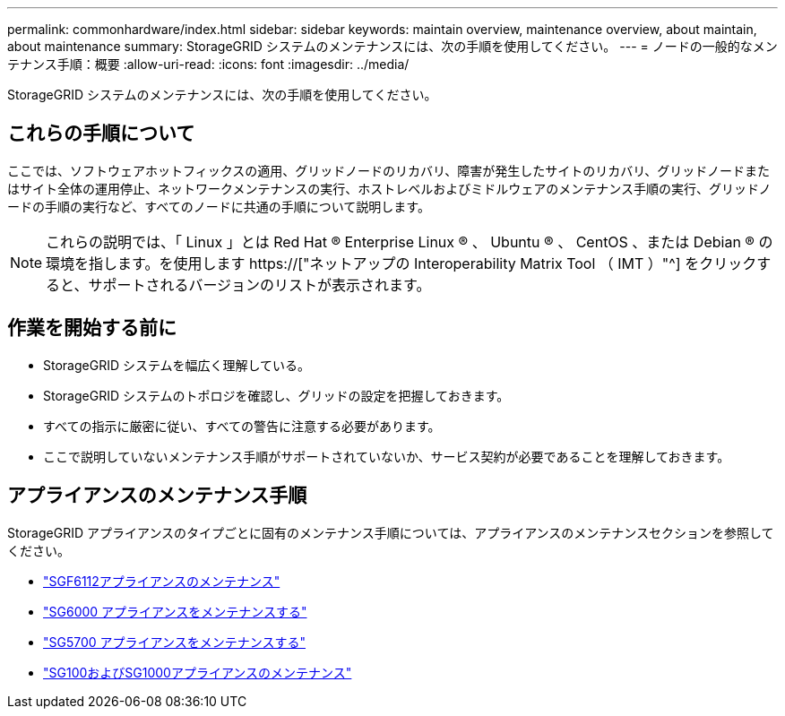 ---
permalink: commonhardware/index.html 
sidebar: sidebar 
keywords: maintain overview, maintenance overview, about maintain, about maintenance 
summary: StorageGRID システムのメンテナンスには、次の手順を使用してください。 
---
= ノードの一般的なメンテナンス手順：概要
:allow-uri-read: 
:icons: font
:imagesdir: ../media/


[role="lead"]
StorageGRID システムのメンテナンスには、次の手順を使用してください。



== これらの手順について

ここでは、ソフトウェアホットフィックスの適用、グリッドノードのリカバリ、障害が発生したサイトのリカバリ、グリッドノードまたはサイト全体の運用停止、ネットワークメンテナンスの実行、ホストレベルおよびミドルウェアのメンテナンス手順の実行、グリッドノードの手順の実行など、すべてのノードに共通の手順について説明します。


NOTE: これらの説明では、「 Linux 」とは Red Hat ® Enterprise Linux ® 、 Ubuntu ® 、 CentOS 、または Debian ® の環境を指します。を使用します https://["ネットアップの Interoperability Matrix Tool （ IMT ）"^] をクリックすると、サポートされるバージョンのリストが表示されます。



== 作業を開始する前に

* StorageGRID システムを幅広く理解している。
* StorageGRID システムのトポロジを確認し、グリッドの設定を把握しておきます。
* すべての指示に厳密に従い、すべての警告に注意する必要があります。
* ここで説明していないメンテナンス手順がサポートされていないか、サービス契約が必要であることを理解しておきます。




== アプライアンスのメンテナンス手順

StorageGRID アプライアンスのタイプごとに固有のメンテナンス手順については、アプライアンスのメンテナンスセクションを参照してください。

* link:../sg6100/index.html["SGF6112アプライアンスのメンテナンス"]
* link:../sg6000/index.html["SG6000 アプライアンスをメンテナンスする"]
* link:../sg5700/index.html["SG5700 アプライアンスをメンテナンスする"]
* link:../sg100-1000/index.html["SG100およびSG1000アプライアンスのメンテナンス"]


